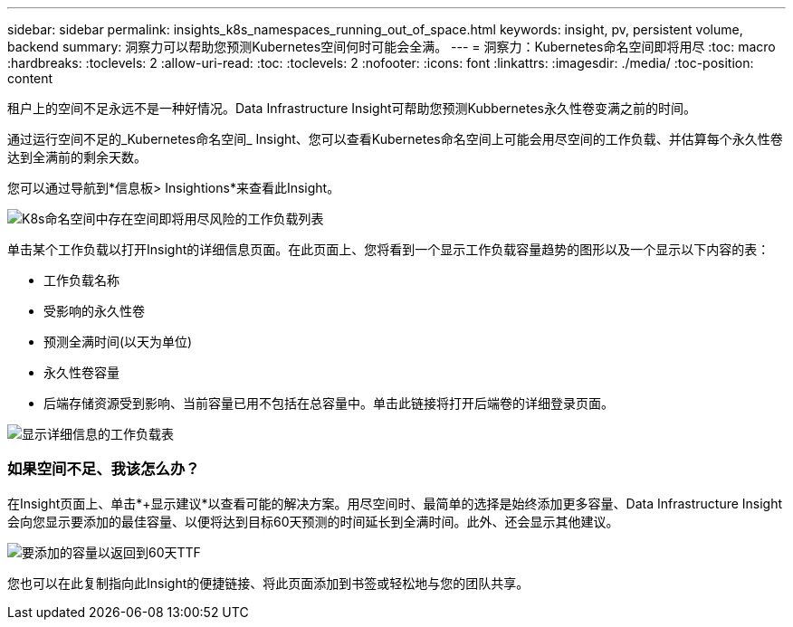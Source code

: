 ---
sidebar: sidebar 
permalink: insights_k8s_namespaces_running_out_of_space.html 
keywords: insight, pv, persistent volume, backend 
summary: 洞察力可以帮助您预测Kubernetes空间何时可能会全满。 
---
= 洞察力：Kubernetes命名空间即将用尽
:toc: macro
:hardbreaks:
:toclevels: 2
:allow-uri-read: 
:toc: 
:toclevels: 2
:nofooter: 
:icons: font
:linkattrs: 
:imagesdir: ./media/
:toc-position: content


[role="lead"]
租户上的空间不足永远不是一种好情况。Data Infrastructure Insight可帮助您预测Kubbernetes永久性卷变满之前的时间。

通过运行空间不足的_Kubernetes命名空间_ Insight、您可以查看Kubernetes命名空间上可能会用尽空间的工作负载、并估算每个永久性卷达到全满前的剩余天数。

您可以通过导航到*信息板> Insightions*来查看此Insight。

image:K8sRunningOutOfSpaceWorkloadList.png["K8s命名空间中存在空间即将用尽风险的工作负载列表"]

单击某个工作负载以打开Insight的详细信息页面。在此页面上、您将看到一个显示工作负载容量趋势的图形以及一个显示以下内容的表：

* 工作负载名称
* 受影响的永久性卷
* 预测全满时间(以天为单位)
* 永久性卷容量
* 后端存储资源受到影响、当前容量已用不包括在总容量中。单击此链接将打开后端卷的详细登录页面。


image:K8sRunningOutOfSpaceWorkloadTable.png["显示详细信息的工作负载表"]



=== 如果空间不足、我该怎么办？

在Insight页面上、单击*+显示建议*以查看可能的解决方案。用尽空间时、最简单的选择是始终添加更多容量、Data Infrastructure Insight会向您显示要添加的最佳容量、以便将达到目标60天预测的时间延长到全满时间。此外、还会显示其他建议。

image:K8sRunningOutOfSpaceRecommendations.png["要添加的容量以返回到60天TTF"]

您也可以在此复制指向此Insight的便捷链接、将此页面添加到书签或轻松地与您的团队共享。
